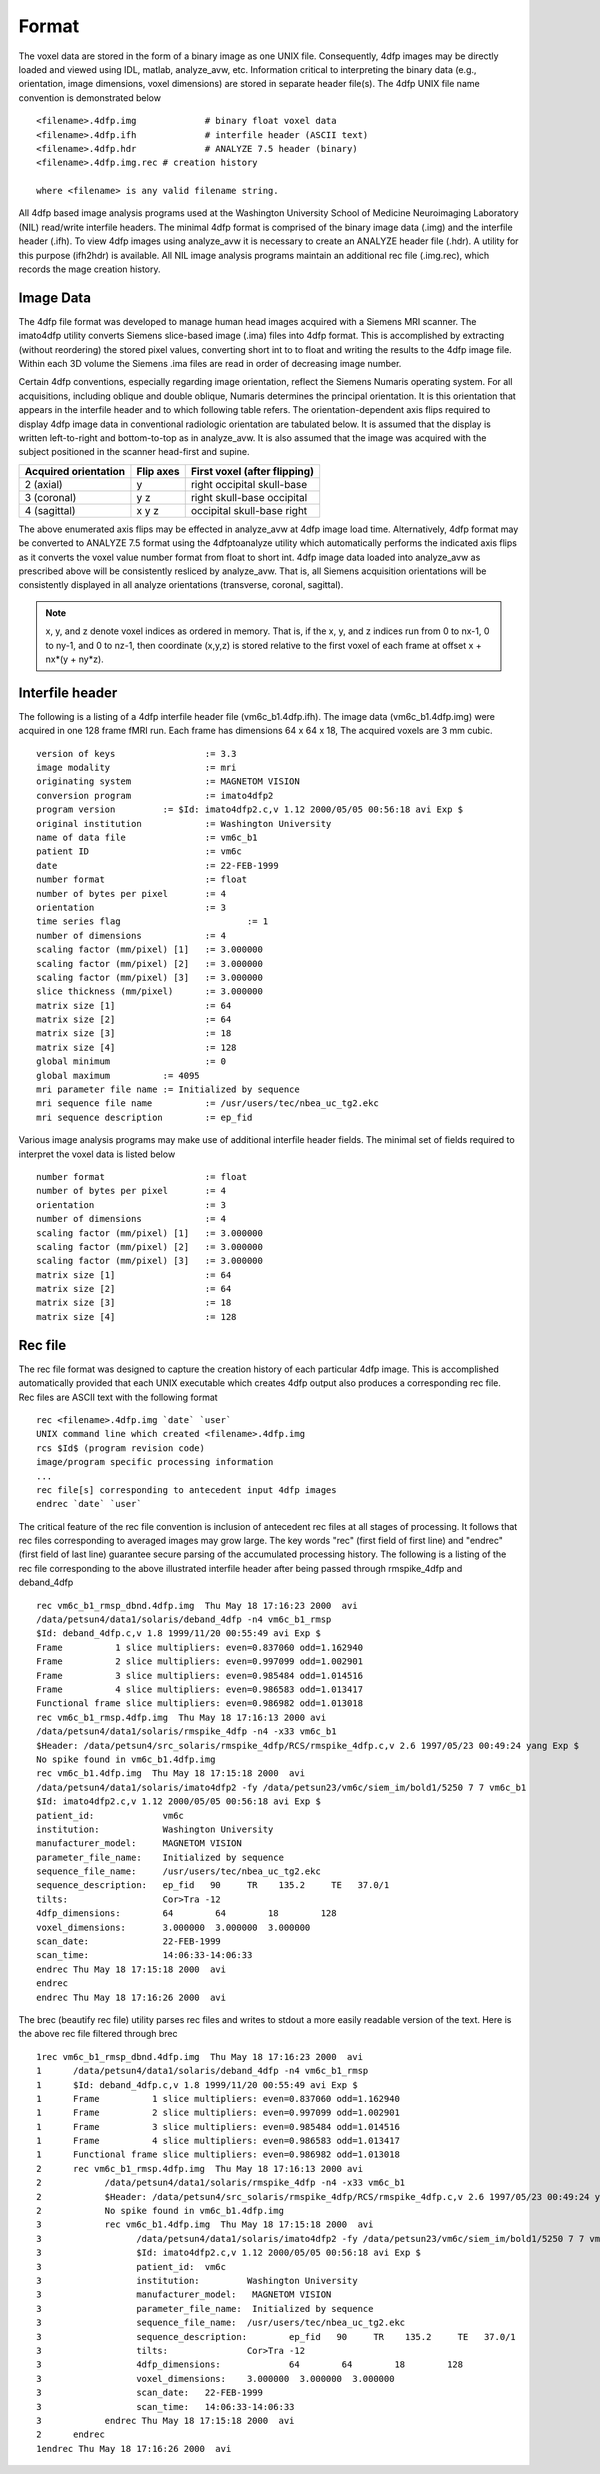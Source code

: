 ------
Format
------

The voxel data are stored in the form of a binary image as one UNIX file.
Consequently, 4dfp images may be directly loaded and viewed using IDL, matlab, analyze_avw, etc. Information critical to interpreting the binary data (e.g., orientation, image dimensions, voxel dimensions) are stored in separate header file(s). The 4dfp UNIX file name convention is demonstrated below ::

	<filename>.4dfp.img		# binary float voxel data
	<filename>.4dfp.ifh		# interfile header (ASCII text)
	<filename>.4dfp.hdr		# ANALYZE 7.5 header (binary)
	<filename>.4dfp.img.rec	# creation history

	where <filename> is any valid filename string.

All 4dfp based image analysis programs used at the Washington University School of Medicine Neuroimaging Laboratory (NIL) read/write interfile headers. The minimal 4dfp format is comprised of the binary image data (.img) and the interfile header (.ifh). To view 4dfp images using analyze_avw it is necessary to create an ANALYZE header file (.hdr). A utility for this purpose (ifh2hdr) is available. All NIL image analysis programs maintain an additional rec file (.img.rec), which records the mage creation history.


Image Data
==========

The 4dfp file format was developed to manage human head images acquired with a Siemens MRI scanner. The imato4dfp utility converts Siemens slice-based image (.ima) files into 4dfp format. This is accomplished by extracting (without reordering) the stored pixel values, converting short int to to float and writing the results to the 4dfp image file. Within each 3D volume the Siemens .ima files are read in order of decreasing image number.

Certain 4dfp conventions, especially regarding image orientation, reflect the Siemens Numaris operating system. For all acquisitions, including
oblique and double oblique, Numaris determines the principal orientation.
It is this orientation that appears in the interfile header and to which following table refers. The orientation-dependent axis flips required to display 4dfp image data in conventional radiologic orientation are tabulated below. It is assumed that the display is written left-to-right and bottom-to-top as in analyze_avw. It is also assumed that the image was acquired with the subject positioned in the scanner head-first and supine.

====================	=========	============================
Acquired orientation	Flip axes	First voxel (after flipping)
====================	=========	============================
2 (axial)		y		right occipital skull-base
3 (coronal)		y z		right skull-base occipital
4 (sagittal)		x y z		occipital skull-base right
====================	=========	============================

The above enumerated axis flips may be effected in analyze_avw at 4dfp image load time. Alternatively, 4dfp format may be converted to ANALYZE 7.5 format using the 4dfptoanalyze utility which automatically performs the indicated axis flips as it converts the voxel value number format from float to short int. 4dfp image data loaded into analyze_avw as prescribed above will be consistently resliced by analyze_avw. That is, all Siemens acquisition orientations will be consistently displayed in all analyze orientations (transverse, coronal, sagittal).

.. note:: x, y, and z denote voxel indices as ordered in memory. That is, if the x, y, and z indices run from 0 to nx-1, 0 to ny-1, and 0 to nz-1, then coordinate (x,y,z) is stored relative to the first voxel of each frame at offset x + nx*(y + ny*z). 


Interfile header
================

The following is a listing of a 4dfp interfile header file (vm6c_b1.4dfp.ifh).
The image data (vm6c_b1.4dfp.img) were acquired in one 128 frame fMRI run.
Each frame has dimensions 64 x 64 x 18, The acquired voxels are 3 mm cubic. ::

	version of keys			:= 3.3
	image modality			:= mri
	originating system		:= MAGNETOM VISION
	conversion program		:= imato4dfp2
	program version		:= $Id: imato4dfp2.c,v 1.12 2000/05/05 00:56:18 avi Exp $
	original institution		:= Washington University
	name of data file		:= vm6c_b1
	patient ID 			:= vm6c
	date				:= 22-FEB-1999
	number format			:= float
	number of bytes per pixel	:= 4
	orientation			:= 3
	time series flag			:= 1
	number of dimensions		:= 4
	scaling factor (mm/pixel) [1]	:= 3.000000
	scaling factor (mm/pixel) [2]	:= 3.000000
	scaling factor (mm/pixel) [3]	:= 3.000000
	slice thickness (mm/pixel)	:= 3.000000
	matrix size [1]			:= 64
	matrix size [2]			:= 64
	matrix size [3]			:= 18
	matrix size [4]			:= 128
	global minimum			:= 0
	global maximum		:= 4095
	mri parameter file name	:= Initialized by sequence
	mri sequence file name		:= /usr/users/tec/nbea_uc_tg2.ekc
	mri sequence description	:= ep_fid

Various image analysis programs may make use of additional interfile header fields. The minimal set of fields required to interpret the voxel data is listed below ::

	number format			:= float
	number of bytes per pixel	:= 4
	orientation			:= 3
	number of dimensions		:= 4
	scaling factor (mm/pixel) [1]	:= 3.000000
	scaling factor (mm/pixel) [2]	:= 3.000000
	scaling factor (mm/pixel) [3]	:= 3.000000
	matrix size [1]			:= 64
	matrix size [2]			:= 64
	matrix size [3]			:= 18
	matrix size [4]			:= 128


Rec file
========

The rec file format was designed to capture the creation history of each
particular 4dfp image. This is accomplished automatically provided that each UNIX executable which creates 4dfp output also produces a corresponding rec file. Rec files are ASCII text with the following format ::

	rec <filename>.4dfp.img `date` `user`
	UNIX command line which created <filename>.4dfp.img
	rcs $Id$ (program revision code)
	image/program specific processing information
	...
	rec file[s] corresponding to antecedent input 4dfp images
	endrec `date` `user`

The critical feature of the rec file convention is inclusion of antecedent rec files at all stages of processing. It follows that rec files corresponding to averaged images may grow large. The key words "rec" (first field of first line) and "endrec" (first field of last line) guarantee secure parsing of the accumulated processing history. The following is a listing of the rec file corresponding to the above illustrated interfile header after being passed through rmspike_4dfp and deband_4dfp ::

	rec vm6c_b1_rmsp_dbnd.4dfp.img  Thu May 18 17:16:23 2000  avi
	/data/petsun4/data1/solaris/deband_4dfp -n4 vm6c_b1_rmsp 
	$Id: deband_4dfp.c,v 1.8 1999/11/20 00:55:49 avi Exp $
	Frame          1 slice multipliers: even=0.837060 odd=1.162940
	Frame          2 slice multipliers: even=0.997099 odd=1.002901
	Frame          3 slice multipliers: even=0.985484 odd=1.014516
	Frame          4 slice multipliers: even=0.986583 odd=1.013417
	Functional frame slice multipliers: even=0.986982 odd=1.013018
	rec vm6c_b1_rmsp.4dfp.img  Thu May 18 17:16:13 2000 avi
	/data/petsun4/data1/solaris/rmspike_4dfp -n4 -x33 vm6c_b1 
	$Header: /data/petsun4/src_solaris/rmspike_4dfp/RCS/rmspike_4dfp.c,v 2.6 1997/05/23 00:49:24 yang Exp $
	No spike found in vm6c_b1.4dfp.img
	rec vm6c_b1.4dfp.img  Thu May 18 17:15:18 2000  avi
	/data/petsun4/data1/solaris/imato4dfp2 -fy /data/petsun23/vm6c/siem_im/bold1/5250 7 7 vm6c_b1 
	$Id: imato4dfp2.c,v 1.12 2000/05/05 00:56:18 avi Exp $
	patient_id:		vm6c
	institution:		Washington University
	manufacturer_model:	MAGNETOM VISION
	parameter_file_name:	Initialized by sequence
	sequence_file_name:	/usr/users/tec/nbea_uc_tg2.ekc
	sequence_description:	ep_fid   90	TR    135.2	TE   37.0/1
	tilts:			Cor>Tra -12	           
	4dfp_dimensions:	64        64        18        128       
	voxel_dimensions:	3.000000  3.000000  3.000000  
	scan_date:		22-FEB-1999
	scan_time:		14:06:33-14:06:33
	endrec Thu May 18 17:15:18 2000  avi
	endrec
	endrec Thu May 18 17:16:26 2000  avi

The brec (beautify rec file) utility parses rec files and writes to stdout a more easily readable version of the text. Here is the above rec file filtered through brec ::
	
	1rec vm6c_b1_rmsp_dbnd.4dfp.img  Thu May 18 17:16:23 2000  avi
	1      /data/petsun4/data1/solaris/deband_4dfp -n4 vm6c_b1_rmsp 
	1      $Id: deband_4dfp.c,v 1.8 1999/11/20 00:55:49 avi Exp $
	1      Frame          1 slice multipliers: even=0.837060 odd=1.162940
	1      Frame          2 slice multipliers: even=0.997099 odd=1.002901
	1      Frame          3 slice multipliers: even=0.985484 odd=1.014516
	1      Frame          4 slice multipliers: even=0.986583 odd=1.013417
	1      Functional frame slice multipliers: even=0.986982 odd=1.013018
	2      rec vm6c_b1_rmsp.4dfp.img  Thu May 18 17:16:13 2000 avi
	2            /data/petsun4/data1/solaris/rmspike_4dfp -n4 -x33 vm6c_b1 
	2            $Header: /data/petsun4/src_solaris/rmspike_4dfp/RCS/rmspike_4dfp.c,v 2.6 1997/05/23 00:49:24 yan
	2            No spike found in vm6c_b1.4dfp.img
	3            rec vm6c_b1.4dfp.img  Thu May 18 17:15:18 2000  avi
	3                  /data/petsun4/data1/solaris/imato4dfp2 -fy /data/petsun23/vm6c/siem_im/bold1/5250 7 7 vm6c
	3                  $Id: imato4dfp2.c,v 1.12 2000/05/05 00:56:18 avi Exp $
	3                  patient_id:	vm6c
	3                  institution:		Washington University
	3                  manufacturer_model:	 MAGNETOM VISION
	3                  parameter_file_name:	 Initialized by sequence
	3                  sequence_file_name:	/usr/users/tec/nbea_uc_tg2.ekc
	3                  sequence_description:	ep_fid   90     TR    135.2     TE   37.0/1
	3                  tilts:		Cor>Tra -12                
	3                  4dfp_dimensions:		64        64        18        128       
	3                  voxel_dimensions:	3.000000  3.000000  3.000000  
	3                  scan_date:	22-FEB-1999
	3                  scan_time:	14:06:33-14:06:33
	3            endrec Thu May 18 17:15:18 2000  avi
	2      endrec
	1endrec Thu May 18 17:16:26 2000  avi

